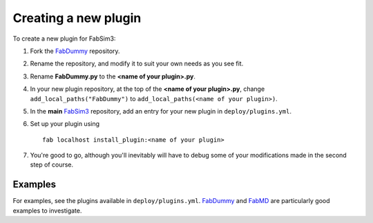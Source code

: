 .. _createplugin:

Creating a new plugin
=====================

To create a new plugin for FabSim3:

1. Fork the `FabDummy <https://www.github.com/djgroen/FabDummy>`_ repository.
2. Rename the repository, and modify it to suit your own needs as you see fit.
3. Rename **FabDummy.py** to the **<name of your plugin>.py**.
4. In your new plugin repository, at the top of the **<name of your plugin>.py**, change ``add_local_paths("FabDummy")`` to ``add_local_paths(<name of your plugin>)``.
5. In the **main** `FabSim3 <https://github.com/djgroen/FabSim3>`_ repository, add an entry for your new plugin in ``deploy/plugins.yml``.
6. Set up your plugin using ::

    fab localhost install_plugin:<name of your plugin>
    
7. You're good to go, although you'll inevitably will have to debug some of your modifications made in the second step of course.

Examples
--------
For examples, see the plugins available in ``deploy/plugins.yml``. `FabDummy <https://github.com/djgroen/FabDummy>`_ and `FabMD <https://github.com/UCL-CCS/FabMD>`_ are particularly good examples to investigate.
